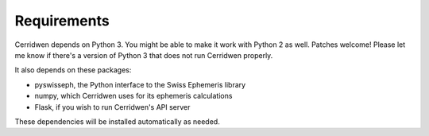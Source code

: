 Requirements
============

Cerridwen depends on Python 3. You might be able to make
it work with Python 2 as well. Patches welcome! Please let
me know if there's a version of Python 3 that does not
run Cerridwen properly.

It also depends on these packages:

* pyswisseph, the Python interface to the Swiss Ephemeris library

* numpy, which Cerridwen uses for its ephemeris calculations

* Flask, if you wish to run Cerridwen's API server

These dependencies will be installed automatically as needed.

